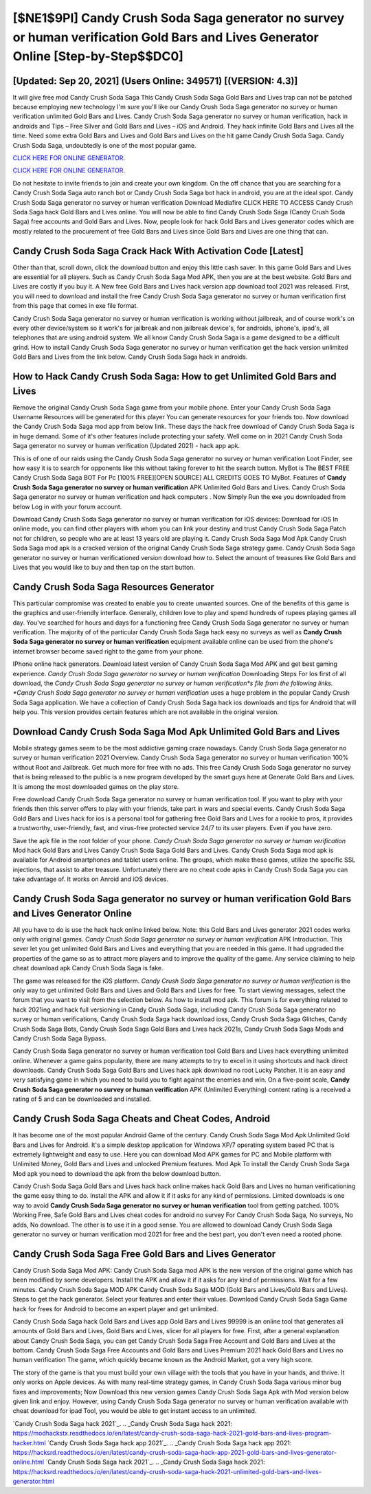 [$NE1$9PI] Candy Crush Soda Saga generator no survey or human verification Gold Bars and Lives Generator Online [Step-by-Step$$DC0]
=========

[Updated: Sep 20, 2021] (Users Online: 349571) [(VERSION: 4.3)]
---------

It will give free mod Candy Crush Soda Saga This Candy Crush Soda Saga Gold Bars and Lives trap can not be patched because employing new technology I'm sure you'll like our Candy Crush Soda Saga generator no survey or human verification unlimited Gold Bars and Lives. Candy Crush Soda Saga generator no survey or human verification, hack in androids and Tips – Free Silver and Gold Bars and Lives – iOS and Android. They hack infinite Gold Bars and Lives all the time. Need some extra Gold Bars and Lives and Gold Bars and Lives on the hit game Candy Crush Soda Saga.  Candy Crush Soda Saga, undoubtedly is one of the most popular game.

`CLICK HERE FOR ONLINE GENERATOR`_.

.. _CLICK HERE FOR ONLINE GENERATOR: http://realdld.xyz/8f0cded

`CLICK HERE FOR ONLINE GENERATOR`_.

.. _CLICK HERE FOR ONLINE GENERATOR: http://realdld.xyz/8f0cded

Do not hesitate to invite friends to join and create your own kingdom. On the off chance that you are searching for a Candy Crush Soda Saga auto ranch bot or Candy Crush Soda Saga bot hack in android, you are at the ideal spot.  Candy Crush Soda Saga generator no survey or human verification Download Mediafire CLICK HERE TO ACCESS Candy Crush Soda Saga hack Gold Bars and Lives online.  You will now be able to find Candy Crush Soda Saga (Candy Crush Soda Saga) free accounts and Gold Bars and Lives.  Now, people look for hack Gold Bars and Lives generator codes which are mostly related to the procurement of free Gold Bars and Lives since Gold Bars and Lives are one thing that can.

Candy Crush Soda Saga Crack Hack With Activation Code [Latest]
---------

Other than that, scroll down, click the download button and enjoy this little cash saver. In this game Gold Bars and Lives are essential for all players.  Such as Candy Crush Soda Saga Mod APK, then you are at the best website.  Gold Bars and Lives are costly if you buy it. A New free Gold Bars and Lives hack version app download tool 2021 was released.  First, you will need to download and install the free Candy Crush Soda Saga generator no survey or human verification first from this page that comes in exe file format.

Candy Crush Soda Saga generator no survey or human verification is working without jailbreak, and of course work's on every other device/system so it work's for jailbreak and non jailbreak device's, for androids, iphone's, ipad's, all telephones that are using android system. We all know Candy Crush Soda Saga is a game designed to be a difficult grind.  How to install Candy Crush Soda Saga generator no survey or human verification get the hack version unlimited Gold Bars and Lives from the link below.  Candy Crush Soda Saga hack in androids.


How to Hack Candy Crush Soda Saga: How to get Unlimited Gold Bars and Lives
---------

Remove the original Candy Crush Soda Saga game from your mobile phone.  Enter your Candy Crush Soda Saga Username Resources will be generated for this player You can generate resources for your friends too.  Now download the Candy Crush Soda Saga mod app from below link.  These days the hack free download of Candy Crush Soda Saga is in huge demand.  Some of it's other features include protecting your safety.  Well come on in 2021 Candy Crush Soda Saga generator no survey or human verification (Updated 2021) - hack app apk.

This is of one of our raids using the Candy Crush Soda Saga generator no survey or human verification Loot Finder, see how easy it is to search for opponents like this without taking forever to hit the search button.  MyBot is The BEST FREE Candy Crush Soda Saga BOT For Pc [100% FREE][OPEN SOURCE] ALL CREDITS GOES TO MyBot. Features of **Candy Crush Soda Saga generator no survey or human verification** APK Unlimited Gold Bars and Lives.  Candy Crush Soda Saga generator no survey or human verification and hack computers .  Now Simply Run the exe you downloaded from below Log in with your forum account.

Download Candy Crush Soda Saga generator no survey or human verification for iOS devices: Download for iOS In online mode, you can find other players with whom you can link your destiny and trust Candy Crush Soda Saga Patch not for children, so people who are at least 13 years old are playing it. Candy Crush Soda Saga Mod Apk Candy Crush Soda Saga mod apk is a cracked version of the original Candy Crush Soda Saga strategy game.  Candy Crush Soda Saga generator no survey or human verificationed version download how to.  Select the amount of treasures like Gold Bars and Lives that you would like to buy and then tap on the start button.

Candy Crush Soda Saga Resources Generator
---------

This particular compromise was created to enable you to create unwanted sources. One of the benefits of this game is the graphics and user-friendly interface.  Generally, children love to play and spend hundreds of rupees playing games all day. You've searched for hours and days for a functioning free Candy Crush Soda Saga generator no survey or human verification.  The majority of of the particular Candy Crush Soda Saga hack easy no surveys as well as **Candy Crush Soda Saga generator no survey or human verification** equipment available online can be used from the phone's internet browser become saved right to the game from your phone.

IPhone online hack generators.  Download latest version of Candy Crush Soda Saga Mod APK and get best gaming experience.  *Candy Crush Soda Saga generator no survey or human verification* Downloading Steps For Ios first of all download, the *Candy Crush Soda Saga generator no survey or human verification*s file from the following links.  *Candy Crush Soda Saga generator no survey or human verification* uses a huge problem in the popular Candy Crush Soda Saga application.  We have a collection of Candy Crush Soda Saga hack ios downloads and tips for Android that will help you. This version provides certain features which are not available in the original version.

Download Candy Crush Soda Saga Mod Apk Unlimited Gold Bars and Lives
---------

Mobile strategy games seem to be the most addictive gaming craze nowadays.  Candy Crush Soda Saga generator no survey or human verification 2021 Overview.  Candy Crush Soda Saga generator no survey or human verification 100% without Root and Jailbreak. Get much more for free with no ads.  This free Candy Crush Soda Saga generator no survey that is being released to the public is a new program developed by the smart guys here at Generate Gold Bars and Lives.  It is among the most downloaded games on the play store.

Free download Candy Crush Soda Saga generator no survey or human verification tool.  If you want to play with your friends then this server offers to play with your friends, take part in wars and special events.  Candy Crush Soda Saga Gold Bars and Lives hack for ios is a personal tool for gathering free Gold Bars and Lives for a rookie to pros, it provides a trustworthy, user-friendly, fast, and virus-free protected service 24/7 to its user players.  Even if you have zero.

Save the apk file in the root folder of your phone.  *Candy Crush Soda Saga generator no survey or human verification* Mod hack Gold Bars and Lives Candy Crush Soda Saga Gold Bars and Lives.  Candy Crush Soda Saga mod apk is available for Android smartphones and tablet users online.  The groups, which make these games, utilize the specific SSL injections, that assist to alter treasure. Unfortunately there are no cheat code apks in Candy Crush Soda Saga you can take advantage of.  It works on Anroid and iOS devices.

**Candy Crush Soda Saga generator no survey or human verification** Gold Bars and Lives Generator Online
---------

All you have to do is use the hack hack online linked below.  Note: this Gold Bars and Lives generator 2021 codes works only with original games.  *Candy Crush Soda Saga generator no survey or human verification* APK Introduction.  This sever let you get unlimited Gold Bars and Lives and everything that you are needed in this game.  It had upgraded the properties of the game so as to attract more players and to improve the quality of the game. Any service claiming to help cheat download apk Candy Crush Soda Saga is fake.

The game was released for the iOS platform. *Candy Crush Soda Saga generator no survey or human verification* is the only way to get unlimited Gold Bars and Lives and Gold Bars and Lives for free.  To start viewing messages, select the forum that you want to visit from the selection below. As how to install mod apk. This forum is for everything related to hack 2021ing and hack full versioning in Candy Crush Soda Saga, including Candy Crush Soda Saga generator no survey or human verifications, Candy Crush Soda Saga hack download ioss, Candy Crush Soda Saga Glitches, Candy Crush Soda Saga Bots, Candy Crush Soda Saga Gold Bars and Lives hack 2021s, Candy Crush Soda Saga Mods and Candy Crush Soda Saga Bypass.

Candy Crush Soda Saga generator no survey or human verification tool Gold Bars and Lives hack everything unlimited online. Whenever a game gains popularity, there are many attempts to try to excel in it using shortcuts and hack direct downloads.  Candy Crush Soda Saga Gold Bars and Lives hack apk download no root Lucky Patcher.  It is an easy and very satisfying game in which you need to build you to fight against the enemies and win. On a five-point scale, **Candy Crush Soda Saga generator no survey or human verification** APK (Unlimited Everything) content rating is a received a rating of 5 and can be downloaded and installed.

Candy Crush Soda Saga Cheats and Cheat Codes, Android
---------

It has become one of the most popular Android Game of the century. Candy Crush Soda Saga Mod Apk Unlimited Gold Bars and Lives for Android.  It's a simple desktop application for Windows XP/7 operating system based PC that is extremely lightweight and easy to use.  Here you can download Mod APK games for PC and Mobile platform with Unlimited Money, Gold Bars and Lives and unlocked Premium features.  Mod Apk To install the Candy Crush Soda Saga Mod apk you need to download the apk from the below download button.

Candy Crush Soda Saga Gold Bars and Lives hack hack online makes hack Gold Bars and Lives no human verificationing the game easy thing to do.  Install the APK and allow it if it asks for any kind of permissions.  Limited downloads is one way to avoid **Candy Crush Soda Saga generator no survey or human verification** tool from getting patched.  100% Working Free, Safe Gold Bars and Lives cheat codes for android no survey For Candy Crush Soda Saga, No surveys, No adds, No download.  The other is to use it in a good sense.  You are allowed to download Candy Crush Soda Saga generator no survey or human verification mod 2021 for free and the best part, you don't even need a rooted phone.

Candy Crush Soda Saga Free Gold Bars and Lives Generator
---------

Candy Crush Soda Saga Mod APK: Candy Crush Soda Saga mod APK is the new version of the original game which has been modified by some developers.  Install the APK and allow it if it asks for any kind of permissions. Wait for a few minutes. Candy Crush Soda Saga MOD APK Candy Crush Soda Saga MOD (Gold Bars and Lives/Gold Bars and Lives).  Steps to get the hack generator.  Select your features and enter their values. Download Candy Crush Soda Saga Game hack for frees for Android to become an expert player and get unlimited.

Candy Crush Soda Saga hack Gold Bars and Lives app Gold Bars and Lives 99999 is an online tool that generates all amounts of Gold Bars and Lives, Gold Bars and Lives, slicer for all players for free. First, after a general explanation about Candy Crush Soda Saga, you can get Candy Crush Soda Saga Free Account and Gold Bars and Lives at the bottom. Candy Crush Soda Saga Free Accounts and Gold Bars and Lives Premium 2021 hack Gold Bars and Lives no human verification The game, which quickly became known as the Android Market, got a very high score.

The story of the game is that you must build your own village with the tools that you have in your hands, and thrive. It only works on Apple devices. As with many real-time strategy games, in Candy Crush Soda Saga various minor bug fixes and improvements; Now Download this new version games Candy Crush Soda Saga Apk with Mod version below given link and enjoy. However, using Candy Crush Soda Saga generator no survey or human verification available with cheat download for ipad Tool, you would be able to get instant access to an unlimited.

`Candy Crush Soda Saga hack 2021`_.
.. _Candy Crush Soda Saga hack 2021: https://modhackstx.readthedocs.io/en/latest/candy-crush-soda-saga-hack-2021-gold-bars-and-lives-program-hacker.html
`Candy Crush Soda Saga hack app 2021`_.
.. _Candy Crush Soda Saga hack app 2021: https://hacksrd.readthedocs.io/en/latest/candy-crush-soda-saga-hack-app-2021-gold-bars-and-lives-generator-online.html
`Candy Crush Soda Saga hack 2021`_.
.. _Candy Crush Soda Saga hack 2021: https://hacksrd.readthedocs.io/en/latest/candy-crush-soda-saga-hack-2021-unlimited-gold-bars-and-lives-generator.html